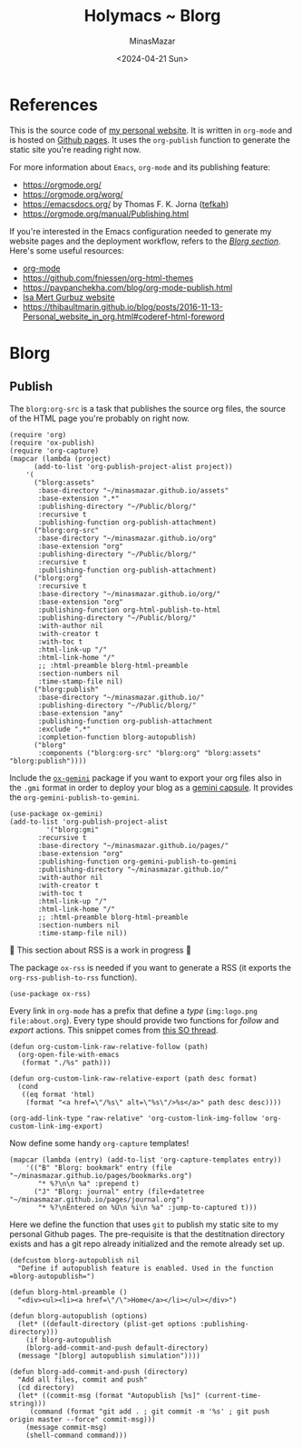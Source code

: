 #+TITLE: Holymacs ~ Blorg
#+AUTHOR: MinasMazar
#+EMAIL: minasmazar@gmail.com
#+DATE: <2024-04-21 Sun>
#+PROPERTY: header-args :tangle ~/.emacs.d/modules/blorg.el :mkdirp yes

* References

This is the source code of [[https://minasmazar.github.io][my personal website]]. It is written in =org-mode= and is hosted on [[https://pages.github.com/][Github pages]]. It uses the =org-publish= function to generate the static site you're reading right now.

For more information about =Emacs=, =org-mode= and its publishing feature:

- https://orgmode.org/
- https://orgmode.org/worg/
- https://emacsdocs.org/ by Thomas F. K. Jorna ([[https://github.com/tefkah][tefkah]])
- https://orgmode.org/manual/Publishing.html

If you're interested in the Emacs configuration needed to generate my website pages and the deployment workflow, refers to the [[file:minemacs.org::#blorg-section][/Blorg section/]]. Here's some useful resources:

- [[https://orgmode.org/][org-mode]]
- [[https://github.com/fniessen/org-html-themes]]
- https://pavpanchekha.com/blog/org-mode-publish.html
- [[https://github.com/isamert/isamert.github.io][Isa Mert Gurbuz website]]
- https://thibaultmarin.github.io/blog/posts/2016-11-13-Personal_website_in_org.html#coderef-html-foreword

* Blorg
** Publish

The =blorg:org-src= is a task that publishes the source org files, the source of the HTML page you're probably on right now.

#+begin_src elisp
  (require 'org)
  (require 'ox-publish)
  (require 'org-capture)
  (mapcar (lambda (project)
	    (add-to-list 'org-publish-project-alist project))
	  '(
	    ("blorg:assets"
	     :base-directory "~/minasmazar.github.io/assets"
	     :base-extension ".*"
	     :publishing-directory "~/Public/blorg/"
	     :recursive t
	     :publishing-function org-publish-attachment)
	    ("blorg:org-src"
	     :base-directory "~/minasmazar.github.io/org"
	     :base-extension "org"
	     :publishing-directory "~/Public/blorg/"
	     :recursive t
	     :publishing-function org-publish-attachment)
	    ("blorg:org"
	     :recursive t
	     :base-directory "~/minasmazar.github.io/org/"
	     :base-extension "org"
	     :publishing-function org-html-publish-to-html
	     :publishing-directory "~/Public/blorg/"
	     :with-author nil
	     :with-creator t
	     :with-toc t
	     :html-link-up "/"
	     :html-link-home "/"
	     ;; :html-preamble blorg-html-preamble
	     :section-numbers nil
	     :time-stamp-file nil)
	    ("blorg:publish"
	     :base-directory "~/minasmazar.github.io/"
	     :publishing-directory "~/Public/blorg/"
	     :base-extension "any"
	     :publishing-function org-publish-attachment
	     :exclude ".*"
	     :completion-function blorg-autopublish)
	    ("blorg"
	     :components ("blorg:org-src" "blorg:org" "blorg:assets" "blorg:publish"))))
#+end_src

Include the [[https://git.sr.ht/~abrahms/ox-gemini][=ox-gemini=]] package if you want to export your org files also in the =.gmi= format in order to deploy your blog as a [[https://gemini.circumlunar.space/][gemini capsule]]. It provides the =org-gemini-publish-to-gemini=.

#+begin_src elisp
  (use-package ox-gemini)
  (add-to-list 'org-publish-project-alist
	       '("blorg:gmi"
		 :recursive t
		 :base-directory "~/minasmazar.github.io/pages/"
		 :base-extension "org"
		 :publishing-function org-gemini-publish-to-gemini
		 :publishing-directory "~/minasmazar.github.io/"
		 :with-author nil
		 :with-creator t
		 :with-toc t
		 :html-link-up "/"
		 :html-link-home "/"
		 ;; :html-preamble blorg-html-preamble
		 :section-numbers nil
		 :time-stamp-file nil))
#+end_src

🚧 This section about RSS is a work in progress 🚧

The package =ox-rss= is needed if you want to generate a RSS (it exports the ~org-rss-publish-to-rss~ function).

#+begin_src elisp :tangle no
  (use-package ox-rss)
#+end_src

Every link in =org-mode= has a prefix that define a /type/ (=img:logo.png= =file:about.org=). Every type should provide two functions for /follow/ and /export/ actions. This snippet comes from [[https://stackoverflow.com/questions/14684263/how-to-org-mode-image-absolute-path-of-export-html][this SO thread]].

#+begin_src elisp
  (defun org-custom-link-raw-relative-follow (path)
    (org-open-file-with-emacs
     (format "./%s" path)))

  (defun org-custom-link-raw-relative-export (path desc format)
    (cond
     ((eq format 'html)
      (format "<a href=\"/%s\" alt=\"%s\"/>%s</a>" path desc desc))))

  (org-add-link-type "raw-relative" 'org-custom-link-img-follow 'org-custom-link-img-export)
#+end_src

Now define some handy =org-capture= templates!

#+begin_src elisp
  (mapcar (lambda (entry) (add-to-list 'org-capture-templates entry))
	  '(("B" "Blorg: bookmark" entry (file "~/minasmazar.github.io/pages/bookmarks.org")
	     "* %?\n\n %a" :prepend t)
	    ("J" "Blorg: journal" entry (file+datetree "~/minasmazar.github.io/pages/journal.org")
	     "* %?\nEntered on %U\n %i\n %a" :jump-to-captured t)))
#+end_src

Here we define the function that uses ~git~ to publish my static site to my personal Github pages. The pre-requisite is that the destitnation directory exists and has a git repo already initialized and the remote already set up.

#+begin_src elisp
  (defcustom blorg-autopublish nil
    "Define if autopublish feature is enabled. Used in the function =blorg-autopublish=")

  (defun blorg-html-preamble ()
    "<div><ul><li><a href=\"/\">Home</a></li></ul></div>")

  (defun blorg-autopublish (options)
    (let* ((default-directory (plist-get options :publishing-directory)))
      (if blorg-autopublish
	  (blorg-add-commit-and-push default-directory)
	(message "[blorg] autopublish simulation"))))

  (defun blorg-add-commit-and-push (directory)
    "Add all files, commit and push"
    (cd directory)
    (let* ((commit-msg (format "Autopublish [%s]" (current-time-string)))
	   (command (format "git add . ; git commit -m '%s' ; git push origin master --force" commit-msg)))
      (message commit-msg)
      (shell-command command)))
#+end_src

** COMMENT Navigate weblorgs!                                  :experimental:

Navigate =org-mode= websites!

Automatically open raw urls of =.org= extension in =org-mode=. This is not a very common scenario, is more of an expermient with Emacs advices. Comment out the to test it.

#+begin_src elisp
  (defun holymacs-eww-raw-advice-after (&rest r)
    (with-current-buffer "*eww*"
      (if (and (eww-current-url) (string-match "\.org$" (eww-current-url)))
  	(progn
  	  (eww-open-in-new-buffer nil (eww-current-url))
  	  (with-current-buffer (current-buffer)
  	    (funcall 'org-mode))))))

  ;; (advice-add #'eww-display-raw :after #'holymacs-eww-raw-advice-after)
#+end_src

Every link in =org-mode= has a prefix that define a /type/ (=img:logo.png= =file:about.org=). Every type should provide two functions for /follow/ and /export/ actions. This snippet comes from [[https://stackoverflow.com/questions/14684263/how-to-org-mode-image-absolute-path-of-export-html][this SO thread]].

#+begin_src elisp
  (defun org-custom-link-raw-relative-follow (path)
    (org-open-file-with-emacs
     (format "./%s" path)))

  (defun org-custom-link-raw-relative-export (path desc format)
    (cond
     ((eq format 'html)
      (format "<a href=\"/%s\" alt=\"%s\"/>%s</a>" path desc desc))))

  (org-add-link-type "raw-relative" 'org-custom-link-img-follow 'org-custom-link-img-export)
#+end_src
